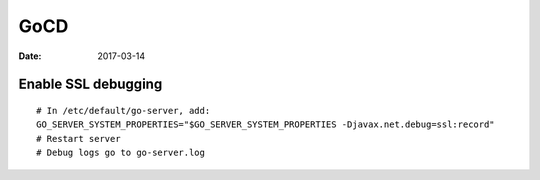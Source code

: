 GoCD
====
:date: 2017-03-14

Enable SSL debugging
--------------------
::

   # In /etc/default/go-server, add:
   GO_SERVER_SYSTEM_PROPERTIES="$GO_SERVER_SYSTEM_PROPERTIES -Djavax.net.debug=ssl:record"
   # Restart server
   # Debug logs go to go-server.log

